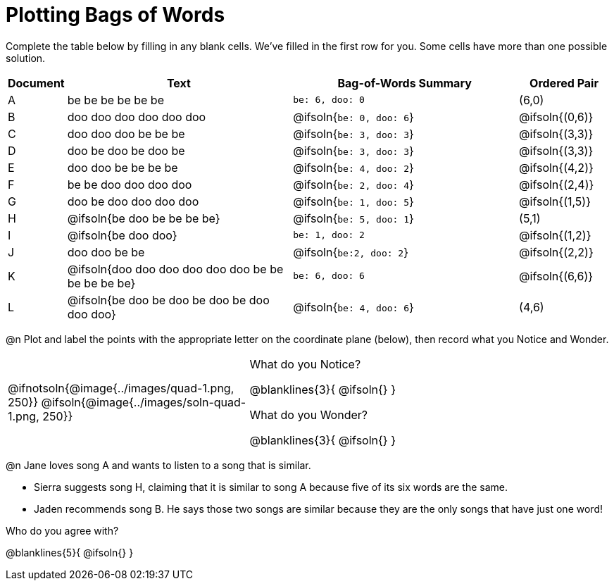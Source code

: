 = Plotting Bags of Words

Complete the table below by filling in any blank cells. We've filled in the first row for you. Some cells have more than one possible solution.

[cols="^.^1,5,5,^.^2",options="header", stripes="none"]
|===

| Document
| Text
| Bag-of-Words Summary
| Ordered Pair

| A
| be be be be be be
| `be: 6, doo: 0`
| (6,0)

| B
| doo doo doo doo doo doo 
| @ifsoln{`be: 0, doo: 6`}
| @ifsoln{(0,6)}

| C
| doo doo doo be be be
| @ifsoln{`be: 3, doo: 3`}
| @ifsoln{(3,3)}

| D
| doo be doo be doo be
| @ifsoln{`be: 3, doo: 3`}
| @ifsoln{(3,3)}

| E
| doo doo be be be be
| @ifsoln{`be: 4, doo: 2`}
| @ifsoln{(4,2)}

| F
| be be doo doo doo doo
| @ifsoln{`be: 2, doo: 4`}
| @ifsoln{(2,4)}

| G
| doo be doo doo doo doo
| @ifsoln{`be: 1, doo: 5`}
| @ifsoln{(1,5)}


| H
| @ifsoln{be doo be be be be}
| @ifsoln{`be: 5, doo: 1`}
| (5,1)


| I
| @ifsoln{be doo doo}
| `be: 1, doo: 2`
| @ifsoln{(1,2)}


| J
| doo doo be be
| @ifsoln{`be:2, doo: 2`}
| @ifsoln{(2,2)}


| K
| @ifsoln{doo doo doo doo doo doo be be be be be be}
| `be: 6, doo: 6`
| @ifsoln{(6,6)}

| L
| @ifsoln{be doo be doo be doo be doo doo doo}
| @ifsoln{`be: 4, doo: 6`}
| (4,6)

|===

@n Plot and label the points with the appropriate letter on the coordinate plane (below), then record what you Notice and Wonder.


[cols="2,3a", grid="none", frame="none"]
|===

| @ifnotsoln{@image{../images/quad-1.png, 250}}
@ifsoln{@image{../images/soln-quad-1.png, 250}}
| What do you Notice?

@blanklines{3}{
@ifsoln{}
}

What do you Wonder?

@blanklines{3}{
@ifsoln{}
}
|===

@n Jane loves song A and wants to listen to a song that is similar. 

- Sierra suggests song H, claiming that it is similar to song A because five of its six words are the same.

- Jaden recommends song B. He says those two songs are similar because they are the only songs that have just one word! 

Who do you agree with?

@blanklines{5}{
@ifsoln{}
}

